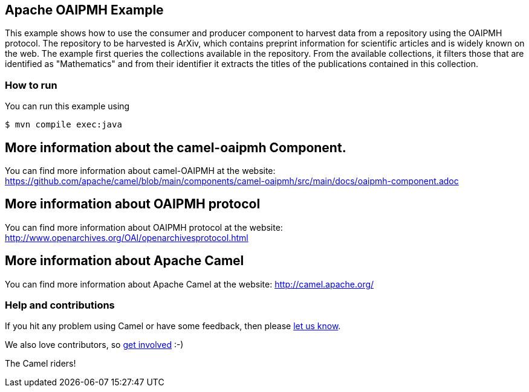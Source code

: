 == Apache OAIPMH Example

This example shows how to use the consumer and producer component to harvest data from a repository using the OAIPMH protocol. The repository to be harvested is ArXiv, which contains preprint information for scientific articles and is widely known on the web. The example first queries the collections available in the repository. From the available collections, it filters those that are identified as "Mathematics" and from their identifier it extracts the titles of the publications contained in this collection.

=== How to run

You can run this example using

----
$ mvn compile exec:java
----

== More information about the camel-oaipmh Component.

You can find more information about camel-OAIPMH at the website: https://github.com/apache/camel/blob/main/components/camel-oaipmh/src/main/docs/oaipmh-component.adoc

== More information about OAIPMH protocol

You can find more information about OAIPMH protocol at the website: http://www.openarchives.org/OAI/openarchivesprotocol.html

== More information about Apache Camel

You can find more information about Apache Camel at the website: http://camel.apache.org/

=== Help and contributions

If you hit any problem using Camel or have some feedback, then please
https://camel.apache.org/community/support/[let us know].

We also love contributors, so
https://camel.apache.org/community/contributing/[get involved] :-)

The Camel riders!
